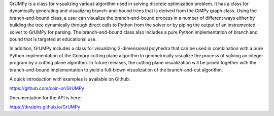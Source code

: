 GrUMPy is a class for visualizing various algorithm used in solving discrete optimization problem. It has a class for dynamically generating and visualizing branch-and-bound trees that is derived from the GiMPy graph class. Using the branch-and-bound class, a user can visualize the branch-and-bound process in a number of different ways either by building the tree dynamically through direct calls to Python from the solver or by piping the output of an instrumented solver to GrUMPy for parsing. The branch-and-bound class also includes a pure Python implementation of branch and bound that is targeted at educational use.

In addition, GrUMPy includes a class for visualizing 2-dimensional polyhedra that can be used in combination with a pure Python implementation of the Gomory cutting plane algorithm to geometrically visualize the process of solving an integer program by a cutting plane algorithm. In future releases, the cutting plane visualization will be joined together with the branch-and-bound implementation to yield a full-blown visualization of the branch-and-cut algorithm.

A quick introduction with examples is available on Github:

https://github.com/coin-or/GrUMPy

Documentation for the API is here:

https://tkralphs.github.io/GrUMPy


